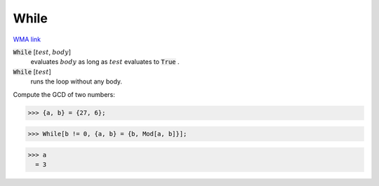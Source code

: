 While
=====

`WMA link <https://reference.wolfram.com/language/ref/While.html>`_


:code:`While` [:math:`test`, :math:`body`]
    evaluates :math:`body` as long as :math:`test` evaluates to :code:`True` .

:code:`While` [:math:`test`]
    runs the loop without any body.





Compute the GCD of two numbers:

>>> {a, b} = {27, 6};

>>> While[b != 0, {a, b} = {b, Mod[a, b]}];

>>> a
  = 3
